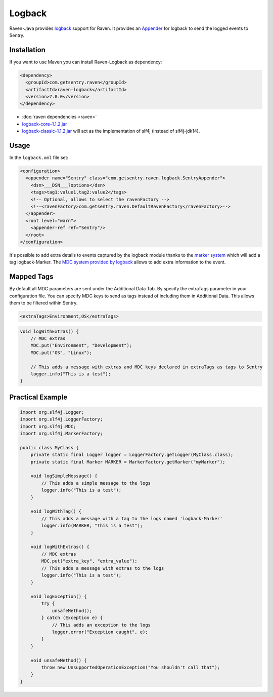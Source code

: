 Logback
=======

Raven-Java provides `logback <http://logback.qos.ch/>`_
support for Raven. It provides an `Appender
<http://logback.qos.ch/apidocs/ch/qos/logback/core/Appender.html>`_
for logback to send the logged events to Sentry.

Installation
------------

If you want to use Maven you can install Raven-Logback as dependency:

.. sourcecode:: xml

    <dependency>
      <groupId>com.getsentry.raven</groupId>
      <artifactId>raven-logback</artifactId>
      <version>7.0.0</version>
    </dependency>

- :doc:`raven dependencies <raven>`
- `logback-core-1.1.2.jar
  <https://search.maven.org/#artifactdetails%7Cch.qos.logback%7Clogback-core%7C1.1.2%7Cjar>`_
- `logback-classic-1.1.2.jar
  <https://search.maven.org/#artifactdetails%7Cch.qos.logback%7Clogback-classic%7C1.1.2%7Cjar>`_
  will act as the implementation of slf4j (instead of slf4j-jdk14).

Usage
-----

In the ``logback.xml`` file set:

.. sourcecode:: xml

    <configuration>
      <appender name="Sentry" class="com.getsentry.raven.logback.SentryAppender">
        <dsn>___DSN___?options</dsn>
        <tags>tag1:value1,tag2:value2</tags>
        <!-- Optional, allows to select the ravenFactory -->
        <!--<ravenFactory>com.getsentry.raven.DefaultRavenFactory</ravenFactory>-->
      </appender>
      <root level="warn">
        <appender-ref ref="Sentry"/>
      </root>
    </configuration>

It's possible to add extra details to events captured by the logback
module thanks to the `marker system
<http://www.slf4j.org/faq.html#fatal>`_ which will add a tag
logback-Marker.  The `MDC system provided by logback
<http://logback.qos.ch/manual/mdc.html>`_ allows to add extra information
to the event.

Mapped Tags
-----------

By default all MDC parameters are sent under the Additional Data Tab. By
specify the extraTags parameter in your configuration file. You can
specify MDC keys to send as tags instead of including them in Additional
Data. This allows them to be filtered within Sentry.

.. sourcecode:: xml

    <extraTags>Environment,OS</extraTags>

.. sourcecode:: java

    void logWithExtras() {
        // MDC extras
        MDC.put("Environment", "Development");
        MDC.put("OS", "Linux");

        // This adds a message with extras and MDC keys declared in extraTags as tags to Sentry
        logger.info("This is a test");
    }

Practical Example
-----------------

.. sourcecode:: java

    import org.slf4j.Logger;
    import org.slf4j.LoggerFactory;
    import org.slf4j.MDC;
    import org.slf4j.MarkerFactory;

    public class MyClass {
        private static final Logger logger = LoggerFactory.getLogger(MyClass.class);
        private static final Marker MARKER = MarkerFactory.getMarker("myMarker");

        void logSimpleMessage() {
            // This adds a simple message to the logs
            logger.info("This is a test");
        }

        void logWithTag() {
            // This adds a message with a tag to the logs named 'logback-Marker'
            logger.info(MARKER, "This is a test");
        }

        void logWithExtras() {
            // MDC extras
            MDC.put("extra_key", "extra_value");
            // This adds a message with extras to the logs
            logger.info("This is a test");
        }

        void logException() {
            try {
                unsafeMethod();
            } catch (Exception e) {
                // This adds an exception to the logs
                logger.error("Exception caught", e);
            }
        }

        void unsafeMethod() {
            throw new UnsupportedOperationException("You shouldn't call that");
        }
    }

